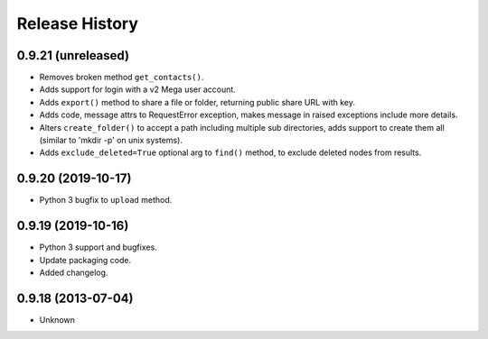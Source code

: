.. :changelog:

Release History
---------------

0.9.21 (unreleased)
+++++++++++++++++++

- Removes broken method ``get_contacts()``.
- Adds support for login with a v2 Mega user account.
- Adds ``export()`` method to share a file or folder, returning public share URL with key.
- Adds code, message attrs to RequestError exception, makes message in raised exceptions include more details.
- Alters ``create_folder()`` to accept a path including multiple sub directories, adds support to create them all (similar to 'mkdir -p' on unix systems).
- Adds ``exclude_deleted=True`` optional arg to ``find()`` method, to exclude deleted nodes from results.


0.9.20 (2019-10-17)
+++++++++++++++++++

- Python 3 bugfix to ``upload`` method.


0.9.19 (2019-10-16)
++++++++++++++++++

- Python 3 support and bugfixes.
- Update packaging code.
- Added changelog.


0.9.18 (2013-07-04)
++++++++++++++++++

- Unknown

